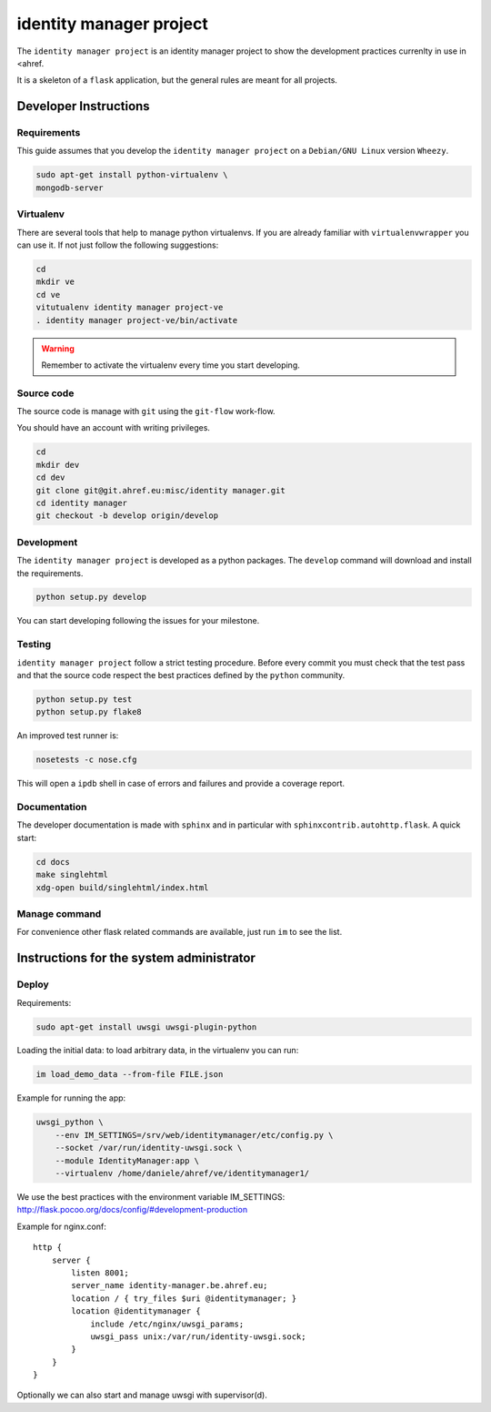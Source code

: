 .. -*- coding: utf-8 -*-

========================
identity manager project
========================

The ``identity manager project`` is an identity manager project to show the
development practices currenlty in use in <ahref.

It is a skeleton of a ``flask`` application, but the general rules are meant for
all projects.


Developer Instructions
======================


Requirements
------------

This guide assumes that you develop the ``identity manager project`` on a
``Debian/GNU Linux`` version ``Wheezy``.

.. code:: sh

    sudo apt-get install python-virtualenv \
    mongodb-server


Virtualenv
----------

There are several tools that help to manage python virtualenvs.  If you are
already familiar with ``virtualenvwrapper`` you can use it.  If not just follow
the following suggestions:

.. code:: sh

    cd
    mkdir ve
    cd ve
    vitutualenv identity manager project-ve
    . identity manager project-ve/bin/activate

.. warning::

    Remember to activate the virtualenv every time you start developing.


Source code
-----------

The source code is manage with ``git`` using the ``git-flow`` work-flow.

You should have an account with writing privileges.

.. code:: sh

    cd
    mkdir dev
    cd dev
    git clone git@git.ahref.eu:misc/identity manager.git
    cd identity manager
    git checkout -b develop origin/develop


Development
-----------

The ``identity manager project`` is developed as a python packages.  The
``develop`` command will download and install the requirements.

.. code:: sh

    python setup.py develop

You can start developing following the issues for your milestone.


Testing
-------

``identity manager project`` follow a strict testing procedure.  Before every
commit you must check that the test pass and that the source code respect the
best practices defined by the ``python`` community.

.. code:: sh

    python setup.py test
    python setup.py flake8

An improved test runner is:

.. code:: sh

    nosetests -c nose.cfg

This will open a ``ipdb`` shell in case of errors and failures and provide a
coverage report.


Documentation
-------------

The developer documentation is made with ``sphinx`` and in particular with
``sphinxcontrib.autohttp.flask``.  A quick start:

.. code:: sh

    cd docs
    make singlehtml
    xdg-open build/singlehtml/index.html


Manage command
--------------

For convenience other flask related commands are available, just run ``im``
to see the list.


Instructions for the system administrator
=========================================


Deploy
------

Requirements:

.. code:: sh

    sudo apt-get install uwsgi uwsgi-plugin-python


Loading the initial data: to load arbitrary data, in the virtualenv you can run:

.. code:: sh

    im load_demo_data --from-file FILE.json


Example for running the app:

.. code:: sh

    uwsgi_python \
	--env IM_SETTINGS=/srv/web/identitymanager/etc/config.py \
        --socket /var/run/identity-uwsgi.sock \
        --module IdentityManager:app \
        --virtualenv /home/daniele/ahref/ve/identitymanager1/

We use the best practices with the environment variable IM_SETTINGS:
http://flask.pocoo.org/docs/config/#development-production

Example for nginx.conf::

    http {
	server {
	    listen 8001;
	    server_name identity-manager.be.ahref.eu;
	    location / { try_files $uri @identitymanager; }
	    location @identitymanager {
		include /etc/nginx/uwsgi_params;
		uwsgi_pass unix:/var/run/identity-uwsgi.sock;
	    }
	}
    }


Optionally we can also start and manage uwsgi with supervisor(d).

